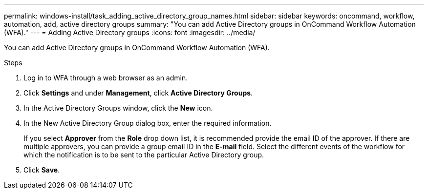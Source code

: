 ---
permalink: windows-install/task_adding_active_directory_group_names.html
sidebar: sidebar
keywords: oncommand, workflow, automation, add, active directory groups
summary: "You can add Active Directory groups in OnCommand Workflow Automation (WFA)."
---
= Adding Active Directory groups
:icons: font
:imagesdir: ../media/

[.lead]
You can add Active Directory groups in OnCommand Workflow Automation (WFA).

.Steps
. Log in to WFA through a web browser as an admin.
. Click *Settings* and under *Management*, click *Active Directory Groups*.
. In the Active Directory Groups window, click the *New* icon.
. In the New Active Directory Group dialog box, enter the required information.
+
If you select *Approver* from the *Role* drop down list, it is recommended provide the email ID of the approver. If there are multiple approvers, you can provide a group email ID in the *E-mail* field. Select the different events of the workflow for which the notification is to be sent to the particular Active Directory group.

. Click *Save*.
